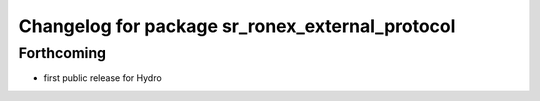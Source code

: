 ^^^^^^^^^^^^^^^^^^^^^^^^^^^^^^^^^^^^^^^^^^^^^^^^
Changelog for package sr_ronex_external_protocol
^^^^^^^^^^^^^^^^^^^^^^^^^^^^^^^^^^^^^^^^^^^^^^^^

Forthcoming
-----------
* first public release for Hydro

